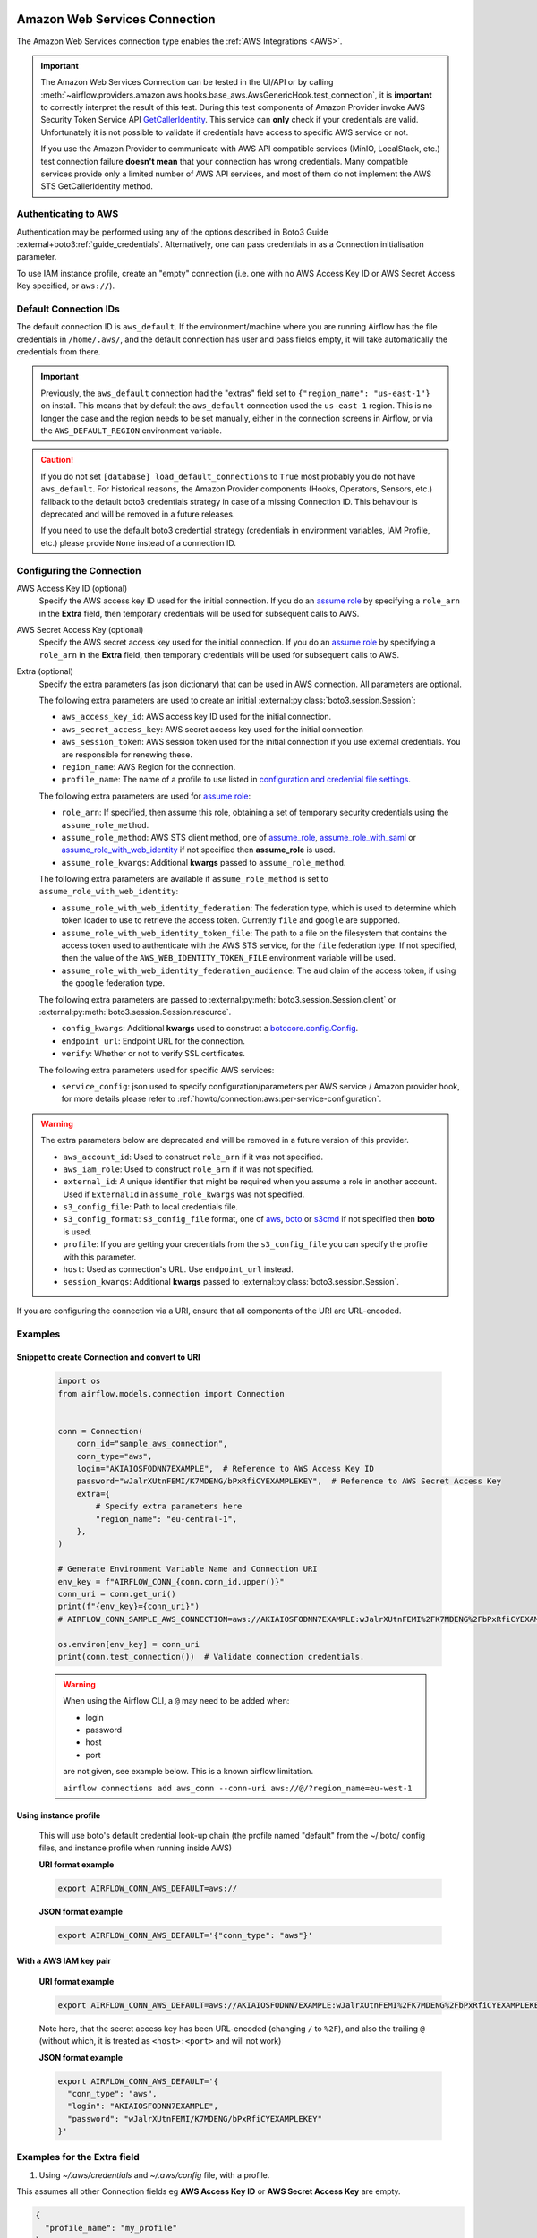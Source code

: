  .. Licensed to the Apache Software Foundation (ASF) under one
    or more contributor license agreements.  See the NOTICE file
    distributed with this work for additional information
    regarding copyright ownership.  The ASF licenses this file
    to you under the Apache License, Version 2.0 (the
    "License"); you may not use this file except in compliance
    with the License.  You may obtain a copy of the License at

 ..   http://www.apache.org/licenses/LICENSE-2.0

 .. Unless required by applicable law or agreed to in writing,
    software distributed under the License is distributed on an
    "AS IS" BASIS, WITHOUT WARRANTIES OR CONDITIONS OF ANY
    KIND, either express or implied.  See the License for the
    specific language governing permissions and limitations
    under the License.

.. _howto/connection:aws:

Amazon Web Services Connection
==============================

The Amazon Web Services connection type enables the :ref:`AWS Integrations <AWS>`.

.. important:: The Amazon Web Services Connection can be tested in the UI/API or by calling
    :meth:`~airflow.providers.amazon.aws.hooks.base_aws.AwsGenericHook.test_connection`,
    it is **important** to correctly interpret the result of this test.
    During this test components of Amazon Provider invoke AWS Security Token Service API
    `GetCallerIdentity <https://docs.aws.amazon.com/STS/latest/APIReference/API_GetCallerIdentity.html>`__.
    This service can  **only** check if your credentials are valid.
    Unfortunately it is not possible to validate if credentials have access to specific AWS service or not.

    If you use the Amazon Provider to communicate with AWS API compatible services (MinIO, LocalStack, etc.)
    test connection failure **doesn't mean** that your connection has wrong credentials.
    Many compatible services provide only a limited number of AWS API services,
    and most of them do not implement the AWS STS GetCallerIdentity method.


Authenticating to AWS
---------------------

Authentication may be performed using any of the options described in Boto3 Guide :external+boto3:ref:`guide_credentials`.
Alternatively, one can pass credentials in as a Connection initialisation parameter.

To use IAM instance profile, create an "empty" connection (i.e. one with no AWS Access Key ID or AWS Secret Access Key
specified, or ``aws://``).

Default Connection IDs
-----------------------

The default connection ID is ``aws_default``. If the environment/machine where you are running Airflow has the
file credentials in ``/home/.aws/``, and the default connection has user and pass fields empty, it will take
automatically the credentials from there.

.. important:: Previously, the ``aws_default`` connection had the "extras" field set to ``{"region_name": "us-east-1"}``
    on install. This means that by default the ``aws_default`` connection used the ``us-east-1`` region.
    This is no longer the case and the region needs to be set manually, either in the connection screens in Airflow,
    or via the ``AWS_DEFAULT_REGION`` environment variable.

.. caution:: If you do not set ``[database] load_default_connections`` to ``True``
    most probably you do not have ``aws_default``. For historical reasons, the Amazon Provider
    components (Hooks, Operators, Sensors, etc.) fallback to the default boto3 credentials strategy
    in case of a missing Connection ID. This behaviour is deprecated and will be removed in a future releases.

    If you need to use the default boto3 credential strategy (credentials in environment variables, IAM Profile, etc.)
    please provide ``None`` instead of a connection ID.

.. _howto/connection:aws:configuring-the-connection:

Configuring the Connection
--------------------------


AWS Access Key ID (optional)
    Specify the AWS access key ID used for the initial connection.
    If you do an `assume role <https://docs.aws.amazon.com/STS/latest/APIReference/API_AssumeRole.html>`__
    by specifying a ``role_arn`` in the **Extra** field,
    then temporary credentials will be used for subsequent calls to AWS.

AWS Secret Access Key (optional)
    Specify the AWS secret access key used for the initial connection.
    If you do an `assume role <https://docs.aws.amazon.com/STS/latest/APIReference/API_AssumeRole.html>`__
    by specifying a ``role_arn`` in the **Extra** field,
    then temporary credentials will be used for subsequent calls to AWS.

Extra (optional)
    Specify the extra parameters (as json dictionary) that can be used in AWS
    connection. All parameters are optional.

    The following extra parameters are used to create an initial :external:py:class:`boto3.session.Session`:

    * ``aws_access_key_id``: AWS access key ID used for the initial connection.
    * ``aws_secret_access_key``: AWS secret access key used for the initial connection
    * ``aws_session_token``: AWS session token used for the initial connection if you use external credentials.
      You are responsible for renewing these.
    * ``region_name``: AWS Region for the connection.
    * ``profile_name``: The name of a profile to use listed in
      `configuration and credential file settings <https://docs.aws.amazon.com/cli/latest/userguide/cli-configure-files.html#cli-configure-files-settings>`__.

    The following extra parameters are used for `assume role <https://docs.aws.amazon.com/STS/latest/APIReference/API_AssumeRole.html>`__:

    * ``role_arn``: If specified, then assume this role, obtaining a set of temporary security credentials using the ``assume_role_method``.
    * ``assume_role_method``: AWS STS client method, one of
      `assume_role <https://docs.aws.amazon.com/STS/latest/APIReference/API_AssumeRole.html>`__,
      `assume_role_with_saml <https://docs.aws.amazon.com/STS/latest/APIReference/API_AssumeRoleWithSAML.html>`__ or
      `assume_role_with_web_identity <https://docs.aws.amazon.com/STS/latest/APIReference/API_AssumeRoleWithWebIdentity.html>`__
      if not specified then **assume_role** is used.
    * ``assume_role_kwargs``: Additional **kwargs** passed to ``assume_role_method``.

    The following extra parameters are available if ``assume_role_method`` is set to ``assume_role_with_web_identity``:

    * ``assume_role_with_web_identity_federation``: The federation type, which is used to determine which token loader to use to retrieve
      the access token. Currently ``file`` and ``google`` are supported.
    * ``assume_role_with_web_identity_token_file``: The path to a file on the filesystem that contains the access token used to
      authenticate with the AWS STS service, for  the ``file`` federation type. If not specified, then the value of the
      ``AWS_WEB_IDENTITY_TOKEN_FILE`` environment variable will be used.
    * ``assume_role_with_web_identity_federation_audience``: The ``aud`` claim of the access token, if using the ``google`` federation type.

    The following extra parameters are passed to :external:py:meth:`boto3.session.Session.client`
    or :external:py:meth:`boto3.session.Session.resource`.

    * ``config_kwargs``: Additional **kwargs** used to construct a
      `botocore.config.Config <https://botocore.amazonaws.com/v1/documentation/api/latest/reference/config.html>`__.
    * ``endpoint_url``: Endpoint URL for the connection.
    * ``verify``: Whether or not to verify SSL certificates.

    The following extra parameters used for specific AWS services:

    * ``service_config``: json used to specify configuration/parameters per AWS service / Amazon provider hook,
      for more details please refer to :ref:`howto/connection:aws:per-service-configuration`.

.. warning:: The extra parameters below are deprecated and will be removed in a future version of this provider.

    * ``aws_account_id``: Used to construct ``role_arn`` if it was not specified.
    * ``aws_iam_role``: Used to construct ``role_arn`` if it was not specified.
    * ``external_id``: A unique identifier that might be required when you assume a role in another account.
      Used if ``ExternalId`` in ``assume_role_kwargs`` was not specified.
    * ``s3_config_file``: Path to local credentials file.
    * ``s3_config_format``: ``s3_config_file`` format, one of
      `aws <https://docs.aws.amazon.com/cli/latest/userguide/cli-configure-files.html#cli-configure-files-settings>`_,
      `boto <http://boto.cloudhackers.com/en/latest/boto_config_tut.html#details>`_ or
      `s3cmd <https://s3tools.org/kb/item14.htm>`_ if not specified then **boto** is used.
    * ``profile``: If you are getting your credentials from the ``s3_config_file``
      you can specify the profile with this parameter.
    * ``host``: Used as connection's URL. Use ``endpoint_url`` instead.
    * ``session_kwargs``: Additional **kwargs** passed to :external:py:class:`boto3.session.Session`.

If you are configuring the connection via a URI, ensure that all components of the URI are URL-encoded.

Examples
--------

Snippet to create Connection and convert to URI
^^^^^^^^^^^^^^^^^^^^^^^^^^^^^^^^^^^^^^^^^^^^^^^

  .. code-block:: python

    import os
    from airflow.models.connection import Connection


    conn = Connection(
        conn_id="sample_aws_connection",
        conn_type="aws",
        login="AKIAIOSFODNN7EXAMPLE",  # Reference to AWS Access Key ID
        password="wJalrXUtnFEMI/K7MDENG/bPxRfiCYEXAMPLEKEY",  # Reference to AWS Secret Access Key
        extra={
            # Specify extra parameters here
            "region_name": "eu-central-1",
        },
    )

    # Generate Environment Variable Name and Connection URI
    env_key = f"AIRFLOW_CONN_{conn.conn_id.upper()}"
    conn_uri = conn.get_uri()
    print(f"{env_key}={conn_uri}")
    # AIRFLOW_CONN_SAMPLE_AWS_CONNECTION=aws://AKIAIOSFODNN7EXAMPLE:wJalrXUtnFEMI%2FK7MDENG%2FbPxRfiCYEXAMPLEKEY@/?region_name=eu-central-1

    os.environ[env_key] = conn_uri
    print(conn.test_connection())  # Validate connection credentials.


  .. warning:: When using the Airflow CLI, a ``@`` may need to be added when:

    - login
    - password
    - host
    - port

    are not given, see example below. This is a known airflow limitation.

    ``airflow connections add aws_conn --conn-uri aws://@/?region_name=eu-west-1``

Using instance profile
^^^^^^^^^^^^^^^^^^^^^^

  This will use boto's default credential look-up chain (the profile named "default" from the ~/.boto/ config files,
  and instance profile when running inside AWS)

  **URI format example**

  .. code-block:: bash

    export AIRFLOW_CONN_AWS_DEFAULT=aws://


  **JSON format example**

  .. code-block:: bash

    export AIRFLOW_CONN_AWS_DEFAULT='{"conn_type": "aws"}'


With a AWS IAM key pair
^^^^^^^^^^^^^^^^^^^^^^^

  **URI format example**

  .. code-block:: bash

    export AIRFLOW_CONN_AWS_DEFAULT=aws://AKIAIOSFODNN7EXAMPLE:wJalrXUtnFEMI%2FK7MDENG%2FbPxRfiCYEXAMPLEKEY@

  Note here, that the secret access key has been URL-encoded (changing ``/`` to ``%2F``), and also the
  trailing ``@`` (without which, it is treated as ``<host>:<port>`` and will not work)

  **JSON format example**

  .. code-block:: bash

    export AIRFLOW_CONN_AWS_DEFAULT='{
      "conn_type": "aws",
      "login": "AKIAIOSFODNN7EXAMPLE",
      "password": "wJalrXUtnFEMI/K7MDENG/bPxRfiCYEXAMPLEKEY"
    }'

Examples for the **Extra** field
--------------------------------

1. Using *~/.aws/credentials* and *~/.aws/config* file, with a profile.

This assumes all other Connection fields eg **AWS Access Key ID** or **AWS Secret Access Key**  are empty.

.. code-block:: json

    {
      "profile_name": "my_profile"
    }


2. Specifying a role_arn to assume and a region_name

.. code-block:: json

    {
      "role_arn": "arn:aws:iam::112223334444:role/my_role",
      "region_name": "ap-southeast-2"
    }

.. seealso::
    - https://docs.aws.amazon.com/IAM/latest/UserGuide/id_credentials_temp_request.html#api_assumerole


3. Configuring an outbound HTTP proxy

.. code-block:: json

    {
      "config_kwargs": {
        "proxies": {
          "http": "http://myproxy.mycompany.local:8080",
          "https": "http://myproxy.mycompany.local:8080"
        }
      }
    }

4. Using AssumeRoleWithWebIdentity (file-based token)

.. code-block:: json

    {
      "role_arn": "arn:aws:iam::112223334444:role/my_role",
      "assume_role_method": "assume_role_with_web_identity",
      "assume_role_with_web_identity_federation": "file",
      "assume_role_with_web_identity_token_file": "/path/to/access_token"
    }

5. Using AssumeRoleWithSAML

.. code-block:: json

    {
      "region_name":"eu-west-1",
      "role_arn":"arn:aws:iam::112223334444:role/my_role",
      "assume_role_method":"assume_role_with_saml",
      "assume_role_with_saml":{
        "principal_arn":"arn:aws:iam::112223334444:saml-provider/my_saml_provider",
        "idp_url":"https://idp.mycompany.local/.../saml/clients/amazon-aws",
        "idp_auth_method":"http_spegno_auth",
        "mutual_authentication":"OPTIONAL",
        "idp_request_kwargs":{
          "headers":{"Accept": "text/html,application/xhtml+xml,application/xml;q=0.9,*/*;q=0.8"},
          "verify":false
        },
        "idp_request_retry_kwargs": {
          "total": 10,
          "backoff_factor":1,
          "status":10,
          "status_forcelist": [400, 429, 500, 502, 503, 504]
        },
        "log_idp_response":false,
        "saml_response_xpath":"////INPUT[@NAME='SAMLResponse']/@VALUE",
      },
      "assume_role_kwargs": { "something":"something" }
    }

The following settings may be used within the ``assume_role_with_saml`` container in Extra.

    * ``principal_arn``: The ARN of the SAML provider created in IAM that describes the identity provider.
    * ``idp_url``: The URL to your IDP endpoint, which provides SAML Assertions.
    * ``idp_auth_method``: Specify "http_spegno_auth" to use the Python ``requests_gssapi`` library. This library is more up to date than ``requests_kerberos`` and is backward compatible. See ``requests_gssapi`` documentation on PyPI.
    * ``mutual_authentication``: Can be "REQUIRED", "OPTIONAL" or "DISABLED". See ``requests_gssapi`` documentation on PyPI.
    * ``idp_request_kwargs``: Additional ``kwargs`` passed to ``requests`` when requesting from the IDP (over HTTP/S).
    * ``idp_request_retry_kwargs``: Additional ``kwargs`` to construct a
      `urllib3.util.Retry <https://urllib3.readthedocs.io/en/stable/reference/urllib3.util.html#urllib3.util.Retry>`_
      used as a retry strategy when requesting from the IDP.
    * ``log_idp_response``: Useful for debugging - if specified, print the IDP response content to the log. Note that a successful response will contain sensitive information!
    * ``saml_response_xpath``: How to query the IDP response using XML / HTML xpath.
    * ``assume_role_kwargs``: Additional ``kwargs`` passed to ``sts_client.assume_role_with_saml``.

.. note:: The ``requests_gssapi`` library is used to obtain a SAML response from your IDP.
    You may need to ``pip uninstall python-gssapi`` and ``pip install gssapi`` instead for this to work.
    The ``python-gssapi`` library is outdated, and conflicts with some versions of ``paramiko`` which Airflow uses elsewhere.

.. seealso::
    - :class:`airflow.providers.amazon.aws.hooks.base_aws.AwsBaseHook`
    - https://docs.aws.amazon.com/IAM/latest/UserGuide/id_credentials_temp_request.html#api_assumerolewithsaml
    - https://pypi.org/project/requests-gssapi/


.. _howto/connection:aws:per-service-configuration:

Per-service configuration
^^^^^^^^^^^^^^^^^^^^^^^^^

S3 Bucket configurations
""""""""""""""""""""""""

To use S3 bucket name per connection in :class:`~airflow.providers.amazon.aws.hooks.s3.S3Hook` methods,
provide selected options in the connection's extra field.

.. note:: The ``bucket_name`` parameter hook methods will override this connection setting.

.. code-block:: json

    {
      "service_config": {
        "s3": {
          "bucket_name": "awesome-bucket"
        }
    }


Avoid Throttling exceptions
---------------------------

Amazon Web Services have quota limits for simultaneous API call as result with frequent calls
``apache-airflow-providers-amazon`` components might fail during execution with a
throttling exception, e.g. *ThrottlingException*, *ProvisionedThroughputExceededException*.

``botocore.config.Config`` supports different exponential backoff modes out of the box:
``legacy``, ``standard``, ``adaptive``

By default, ``botocore.config.Config`` uses ``legacy`` mode with 5 maximum retry attempts,
which may not be enough in some cases.

If you encounter throttling exceptions, you may change the mode to ``standard`` with more retry attempts.


.. seealso::
    - Boto3 Guide: :external+boto3:ref:`guide_retries`

Set in Connection
^^^^^^^^^^^^^^^^^

**Connection extra field**:
  .. code-block:: json

    {
      "config_kwargs": {
        "retries": {
          "mode": "standard",
          "max_attempts": 10
        }
      }
    }

Set in AWS Config File
^^^^^^^^^^^^^^^^^^^^^^

**~/.aws/config**:
  .. code-block:: ini

    [profile awesome_aws_profile]
    retry_mode = standard
    max_attempts = 10

**Connection extra field**:
  .. code-block:: json

    {
      "profile_name": "awesome_aws_profile"
    }

Set by Environment Variables
^^^^^^^^^^^^^^^^^^^^^^^^^^^^
  .. note:: This sets the retry mode on all connections,
    unless another retry config is explicitly set on a specific connection.

  .. code-block:: bash

    export AWS_RETRY_MODE=standard
    export AWS_MAX_ATTEMPTS=10


.. _howto/connection:aws:session-factory:

Session Factory
---------------

The default ``BaseSessionFactory`` for the connection can handle most of the authentication methods for AWS.
In the case that you would like to have full control of :external:py:class:`boto3.session.Session` creation or
you are using custom `federation <https://aws.amazon.com/identity/federation/>`__ that requires
`external process to source the credentials <https://docs.aws.amazon.com/cli/latest/userguide/cli-configure-sourcing-external.html>`__,
you can subclass :class:`~airflow.providers.amazon.aws.hooks.base_aws.BaseSessionFactory` and override ``create_session``
and/or ``_create_basic_session`` method depending on your needs.

You will also need to add configuration for ``AwsBaseHook`` to use the custom implementation by their full path.

Example
^^^^^^^

**Configuration**:
  .. code-block:: ini

    [aws]
    session_factory = my_company.aws.MyCustomSessionFactory

**Connection extra field**:
  .. code-block:: json

    {
      "federation": {
        "username": "my_username",
        "password": "my_password"
      }
    }

**Custom Session Factory**:
  .. code-block:: python

    def get_federated_aws_credentials(username: str, password: str):
        """
        Mock interaction with federation endpoint/process and returns AWS credentials.
        """
        return {
            "Version": 1,
            "AccessKeyId": "key",
            "SecretAccessKey": "secret",
            "SessionToken": "token",
            "Expiration": "2050-12-31T00:00:00.000Z",
        }


    class MyCustomSessionFactory(BaseSessionFactory):
        @property
        def federated(self):
            return "federation" in self.extra_config

        def _create_basic_session(self, session_kwargs: dict[str, Any]) -> boto3.session.Session:
            if self.federated:
                return self._create_federated_session(session_kwargs)
            else:
                return super()._create_basic_session(session_kwargs)

        def _create_federated_session(self, session_kwargs: dict[str, Any]) -> boto3.session.Session:
            username = self.extra_config["federation"]["username"]
            region_name = self._get_region_name()
            self.log.debug(
                f"Creating federated session with username={username} region_name={region_name} for "
                f"connection {self.conn.conn_id}"
            )
            credentials = RefreshableCredentials.create_from_metadata(
                metadata=self._refresh_federated_credentials(),
                refresh_using=self._refresh_federated_credentials,
                method="custom-federation",
            )
            session = botocore.session.get_session()
            session._credentials = credentials
            session.set_config_variable("region", region_name)
            return boto3.session.Session(botocore_session=session, **session_kwargs)

        def _refresh_federated_credentials(self) -> dict[str, str]:
            self.log.debug("Refreshing federated AWS credentials")
            credentials = get_federated_aws_credentials(**self.extra_config["federation"])
            access_key_id = credentials["AccessKeyId"]
            expiry_time = credentials["Expiration"]
            self.log.info(
                f"New federated AWS credentials received with aws_access_key_id={access_key_id} and "
                f"expiry_time={expiry_time} for connection {self.conn.conn_id}"
            )
            return {
                "access_key": access_key_id,
                "secret_key": credentials["SecretAccessKey"],
                "token": credentials["SessionToken"],
                "expiry_time": expiry_time,
            }


.. _howto/connection:aws:gcp-federation:

Google Cloud to AWS authentication using Web Identity Federation
----------------------------------------------------------------


Thanks to `Web Identity Federation <https://docs.aws.amazon.com/IAM/latest/UserGuide/id_roles_providers_oidc.html>`__, you can use the credentials from the Google Cloud platform to authorize
access in the Amazon Web Service platform. If you additionally use authorizations with access token obtained
from `metadata server <https://cloud.google.com/compute/docs/storing-retrieving-metadata>`__ or
`Workload Identity <https://cloud.google.com/kubernetes-engine/docs/how-to/workload-identity#gke_mds>`__,
you can improve the security of your environment by eliminating long-lived credentials.

The Google Cloud credentials is exchanged for the Amazon Web Service
`temporary credentials <https://docs.aws.amazon.com/IAM/latest/UserGuide/id_credentials_temp.html>`__
by `AWS Security Token Service <https://docs.aws.amazon.com/STS/latest/APIReference/welcome.html>`__.

The following diagram illustrates a typical communication flow used to obtain the AWS credentials.

.. figure::  /img/aws-web-identity-federation-gcp.png

    Communication Flow Diagram

Role setup
^^^^^^^^^^

In order for a Google identity to be recognized by AWS, you must configure roles in AWS.

You can do it by using the role wizard or by using `the Terraform <https://www.terraform.io/>`__.

Role wizard
"""""""""""

To create an IAM role for web identity federation:

1. Sign in to the AWS Management Console and open the IAM console at https://console.aws.amazon.com/iam/.
2. In the navigation pane, choose **Roles** and then choose **Create role**.
3. Choose the **Web identity** role type.
4. For Identity provider, choose the **Google**.
5. Type the service account email address (in the form ``<NAME>@<PROJECT_ID>.iam.gserviceaccount.com``) into the **Audience** box.
6. Review your web identity information and then choose **Next: Permissions**.
7. Select the policy to use for the permissions policy or choose **Create policy** to open a new browser tab and create a new policy from scratch. For more information, see `Creating IAM Policy <https://docs.aws.amazon.com/IAM/latest/UserGuide/access_policies_create-console.html#access_policies_create-start>`__.
8. Choose **Next: Tags**.
9. (Optional) Add metadata to the role by attaching tags as key–value pairs. For more information about using tags in IAM, see `Tagging IAM users and roles <https://docs.aws.amazon.com/IAM/latest/UserGuide/id_tags.html>`__.
10. Choose **Next: Review**.
11. For **Role name**, type a role name. Role names must be unique within your AWS account.
12. (Optional) For **Role description**, type a description for the new role.
13. Review the role and then choose **Create role**.

For more information, see: `Creating a role for web identity or OpenID connect federation (console) <https://docs.aws.amazon.com/IAM/latest/UserGuide/id_roles_create_for-idp_oidc.html>`__

Finally, you should get a role that has a similar policy to the one below:

.. code-block:: json

    {
      "Version": "2012-10-17",
      "Statement": [
        {
          "Effect": "Allow",
          "Principal": {
            "Federated": "accounts.google.com"
          },
          "Action": "sts:AssumeRoleWithWebIdentity",
          "Condition": {
            "StringEquals": {
              "accounts.google.com:aud": "<NAME>@<PROJECT_ID>.iam.gserviceaccount.com"
            }
          }
        }
      ]
    }

In order to protect against the misuse of the Google OpenID token, you can also limit the scope of use by configuring
restrictions per audience. You will need to configure the same value for the connection, and then this value also included in the ID Token. AWS will test if this value matches.
For that, you can add a new condition to the policy.

.. code-block:: json

    {
      "Condition": {
        "StringEquals": {
          "accounts.google.com:aud": "<NAME>@<PROJECT_ID>.iam.gserviceaccount.com",
          "accounts.google.com:oaud": "service-amp.my-company.com"
        }
      }
    }

After creating the role, you should configure the connection in Airflow.

Terraform
"""""""""

In order to quickly configure a new role, you can use the following Terraform script, which configures
AWS roles along with the assigned policy.
Before using it, you need correct the variables in the ``locals`` section to suit your environment:

* ``google_service_account`` - The email address of the service account that will have permission to use
  this role
* ``google_openid_audience`` - Constant value that is configured in the Airflow role and connection.
  It prevents misuse of the Google ID token.
* ``aws_role_name`` - The name of the new AWS role.
* ``aws_policy_name`` - The name of the new AWS policy.


For more information on using Terraform scripts, see:
`Terraform docs - Get started - AWS <https://learn.hashicorp.com/collections/terraform/aws-get-started>`__

After executing the plan, you should configure the connection in Airflow.

.. code-block: terraform

    locals {
      google_service_account = "<NAME>@<PROJECT>.iam.gserviceaccount.com"
      google_openid_audience = "<SERVICE_NAME>.<DOMAIN>"
      aws_role_name          = "WebIdentity-Role"
      aws_policy_name        = "WebIdentity-Role"
    }

    terraform {
      required_providers {
        aws = {
          source  = "hashicorp/aws"
          version = "~> 3.0"
        }
      }
    }

    provider "aws" {
      region = "us-east-1"
    }

    data "aws_iam_policy_document" "assume_role_policy" {
      statement {
        actions = [
          "sts:AssumeRoleWithWebIdentity"
        ]
        effect = "Allow"

        condition {
          test = "StringEquals"
          variable = "accounts.google.com:aud"
          values = [local.google_service_account]
        }

        condition {
          test = "StringEquals"
          variable = "accounts.google.com:oaud"
          values = [local.google_openid_audience]
        }

        principals {
          identifiers = ["accounts.google.com"]
          type = "Federated"
        }
      }
    }

    resource "aws_iam_role" "role_web_identity" {
      name               = local.aws_role_name
      description        = "Terraform managed policy"
      path               = "/"
      assume_role_policy = data.aws_iam_policy_document.assume_role_policy.json
    }
    # terraform import aws_iam_role.role_web_identity "WebIdentity-Role"

    data "aws_iam_policy_document" "web_identity_bucket_policy_document" {
      statement {
        effect = "Allow"
        actions = [
          "s3:ListAllMyBuckets"
        ]
        resources = ["*"]
      }
    }

    resource "aws_iam_policy" "web_identity_bucket_policy" {
      name = local.aws_policy_name
      path = "/"
      description = "Terraform managed policy"
      policy = data.aws_iam_policy_document.web_identity_bucket_policy_document.json
    }
    # terraform import aws_iam_policy.web_identity_bucket_policy arn:aws:iam::240057002457:policy/WebIdentity-S3-Policy


    resource "aws_iam_role_policy_attachment" "policy-attach" {
      role       = aws_iam_role.role_web_identity.name
      policy_arn = aws_iam_policy.web_identity_bucket_policy.arn
    }
    # terraform import aws_iam_role_policy_attachment.policy-attach WebIdentity-Role/arn:aws:iam::240057002457:policy/WebIdentity-S3-Policy


Connection setup
^^^^^^^^^^^^^^^^

In order to use a Google identity, field ``"assume_role_method"`` must be ``"assume_role_with_web_identity"`` and
field ``"assume_role_with_web_identity_federation"`` must be ``"google"`` in the extra section
of the connection setup. It also requires that you set up roles in the ``"role_arn"`` field.
Optionally, you can limit the use of the Google Open ID token by configuring the
``"assume_role_with_web_identity_federation_audience"`` field. The value of these fields must match the value configured in the role.

Airflow will establish Google's credentials based on `the Application Default Credentials <https://cloud.google.com/docs/authentication/production>`__.

Below is an example connection configuration.

.. code-block:: json

  {
    "role_arn": "arn:aws:iam::240057002457:role/WebIdentity-Role",
    "assume_role_method": "assume_role_with_web_identity",
    "assume_role_with_web_identity_federation": "google",
    "assume_role_with_web_identity_federation_audience": "service_a.apache.com"
  }

You can configure connection, also using environmental variable :envvar:`AIRFLOW_CONN_{CONN_ID}`.

.. code-block:: bash

    export AIRFLOW_CONN_AWS_DEFAULT="aws://\
    ?role_arn=arn%3Aaws%3Aiam%3A%3A240057002457%3Arole%2FWebIdentity-Role&\
    assume_role_method=assume_role_with_web_identity&\
    assume_role_with_web_identity_federation=google&\
    assume_role_with_web_identity_federation_audience=aaa.polidea.com"

Using IAM Roles for Service Accounts (IRSA) on EKS
----------------------------------------------------------------

If you are running Airflow on `Amazon EKS <https://aws.amazon.com/eks/>`_,
you can grant AWS related permission (such as S3 Read/Write for remote logging) to the Airflow service
by granting the IAM role to it's service account.
IRSA provides fine-grained permission management for apps(e.g., pods) that run on EKS and use other AWS services.
These could be apps that use S3, any other AWS services like Secrets Manager, CloudWatch, DynamoDB etc.

To activate this, the following steps must be followed:

1. Create an IAM OIDC Provider on EKS cluster.
2. Create an IAM Role and Policy to attach to the Airflow service account with web identity provider created at 1.
3. Add the corresponding IAM Role to the Airflow service account as an annotation.

.. seealso::
    - https://docs.aws.amazon.com/eks/latest/userguide/iam-roles-for-service-accounts.html

Then you can find ``AWS_ROLE_ARN`` and ``AWS_WEB_IDENTITY_TOKEN_FILE`` in environment variables of appropriate pods that
`Amazon EKS Pod Identity Web Hook <https://github.com/aws/amazon-eks-pod-identity-webhook>`__ added.
Then `boto3 <https://boto3.amazonaws.com/v1/documentation/api/latest/guide/credentials.html#configuring-credentials>`__
will configure credentials using those variables. In order to use IRSA in Airflow, you have to create an aws connection
with all fields empty. If a field such as ``role-arn`` is set, Airflow does not follow the boto3 default flow because
it manually create a session using connection fields.
If you did not change the default connection ID, an empty AWS connection named ``aws_default`` would be enough.

Create IAM Role for Service Account(IRSA) using eksctl
------------------------------------------------------
`eksctl <https://eksctl.io/>`_ is a simple CLI tool for creating and managing clusters on EKS. Follow the steps to create IRSA for Airflow.

1. `Install eksctl <https://docs.aws.amazon.com/eks/latest/userguide/eksctl.html>`_ in your local machine.
2. Setup AWS credentials in your terminal to run ``eksctl`` commands.
3. The IAM OIDC Provider is not enabled by default, you can use the following command to enable.

.. code-block:: bash

    eksctl utils associate-iam-oidc-provider --cluster="<EKS_CLUSTER_ID>" --approve

4. Replace ``EKS_CLUSTER_ID``, ``SERVICE_ACCOUNT_NAME`` and ``NAMESPACE`` and execute the the following command.
This command will use an existing EKS Cluster ID and create an IAM role, service account and namespace.

.. code-block:: bash

    eksctl create iamserviceaccount --cluster="<EKS_CLUSTER_ID>" --name="<SERVICE_ACCOUNT_NAME>" --namespace="<NAMESPACE>" --attach-policy-arn="<IAM_POLICY_ARN>" --approve``

This is an example command with values. This example is using managed policy with full
S3 permissions attached to the IAM role. We highly recommend you to create a restricted IAM policy
with necessary permissions to S3, Secrets Manager, CloudWatch etc. and use it with ``--attach-policy-arn``.

.. code-block:: bash

    eksctl create iamserviceaccount --cluster=airflow-eks-cluster --name=airflow-sa --namespace=airflow --attach-policy-arn=arn:aws:iam::aws:policy/AmazonS3FullAccess --approve

5. Use the service account name in Airflow Helm chart deployment or with Kubernetes Pod Operator.

Create IAM Role for Service Account(IRSA) using Terraform
---------------------------------------------------------

For Terraform users, IRSA roles can be created using `Amazon EKS Blueprints for Terraform <https://github.com/aws-ia/terraform-aws-eks-blueprints>`_ module.

This module creates a new IAM Role, service account and namespace.
This will associate IAM role with the service account and adds the annotation to the service account.
You need to create an IAM policy with the required permissions that you would like the containers in your pods to have.
Replace ``IAM_POLICY_ARN`` with your IAM policy ARN, other required inputs as shown below and run ``terraform apply``.

.. code-block:: terraform

    module "airflow_irsa" {
      source = "github.com/aws-ia/terraform-aws-eks-blueprints//modules/irsa"

      eks_cluster_id             = "<EKS_CLUSTER_ID>"
      eks_oidc_provider_arn      = "<EKS_CLUSTER_OIDC_PROVIDER_ARN>"
      irsa_iam_policies          = ["<IAM_POLICY_ARN>"]
      kubernetes_namespace       = "<NAMESPACE>"
      kubernetes_service_account = "<SERVICE_ACCOUNT_NAME>"
    }

Once the Terraform module is applied then you can use the service account in your Airflow deployments
or with Kubernetes Pod Operator.

